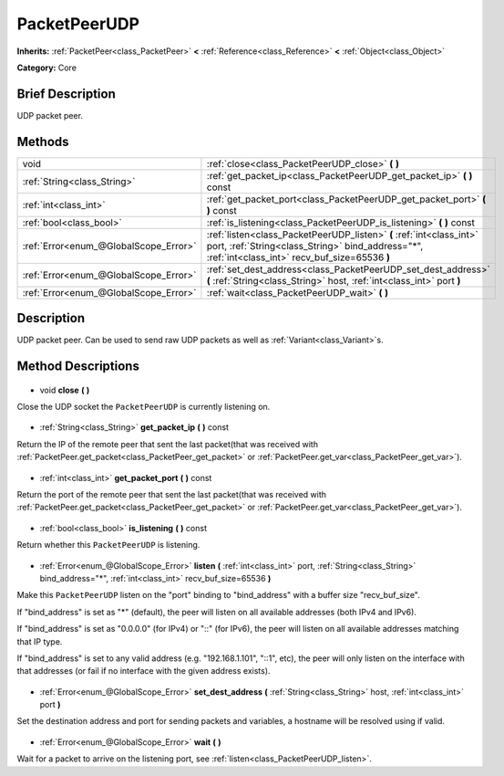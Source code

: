 .. Generated automatically by doc/tools/makerst.py in Godot's source tree.
.. DO NOT EDIT THIS FILE, but the PacketPeerUDP.xml source instead.
.. The source is found in doc/classes or modules/<name>/doc_classes.

.. _class_PacketPeerUDP:

PacketPeerUDP
=============

**Inherits:** :ref:`PacketPeer<class_PacketPeer>` **<** :ref:`Reference<class_Reference>` **<** :ref:`Object<class_Object>`

**Category:** Core

Brief Description
-----------------

UDP packet peer.

Methods
-------

+----------------------------------------+---------------------------------------------------------------------------------------------------------------------------------------------------------------------------+
| void                                   | :ref:`close<class_PacketPeerUDP_close>` **(** **)**                                                                                                                       |
+----------------------------------------+---------------------------------------------------------------------------------------------------------------------------------------------------------------------------+
| :ref:`String<class_String>`            | :ref:`get_packet_ip<class_PacketPeerUDP_get_packet_ip>` **(** **)** const                                                                                                 |
+----------------------------------------+---------------------------------------------------------------------------------------------------------------------------------------------------------------------------+
| :ref:`int<class_int>`                  | :ref:`get_packet_port<class_PacketPeerUDP_get_packet_port>` **(** **)** const                                                                                             |
+----------------------------------------+---------------------------------------------------------------------------------------------------------------------------------------------------------------------------+
| :ref:`bool<class_bool>`                | :ref:`is_listening<class_PacketPeerUDP_is_listening>` **(** **)** const                                                                                                   |
+----------------------------------------+---------------------------------------------------------------------------------------------------------------------------------------------------------------------------+
| :ref:`Error<enum_@GlobalScope_Error>`  | :ref:`listen<class_PacketPeerUDP_listen>` **(** :ref:`int<class_int>` port, :ref:`String<class_String>` bind_address="*", :ref:`int<class_int>` recv_buf_size=65536 **)** |
+----------------------------------------+---------------------------------------------------------------------------------------------------------------------------------------------------------------------------+
| :ref:`Error<enum_@GlobalScope_Error>`  | :ref:`set_dest_address<class_PacketPeerUDP_set_dest_address>` **(** :ref:`String<class_String>` host, :ref:`int<class_int>` port **)**                                    |
+----------------------------------------+---------------------------------------------------------------------------------------------------------------------------------------------------------------------------+
| :ref:`Error<enum_@GlobalScope_Error>`  | :ref:`wait<class_PacketPeerUDP_wait>` **(** **)**                                                                                                                         |
+----------------------------------------+---------------------------------------------------------------------------------------------------------------------------------------------------------------------------+

Description
-----------

UDP packet peer. Can be used to send raw UDP packets as well as :ref:`Variant<class_Variant>`\ s.

Method Descriptions
-------------------

  .. _class_PacketPeerUDP_close:

- void **close** **(** **)**

Close the UDP socket the ``PacketPeerUDP`` is currently listening on.

  .. _class_PacketPeerUDP_get_packet_ip:

- :ref:`String<class_String>` **get_packet_ip** **(** **)** const

Return the IP of the remote peer that sent the last packet(that was received with :ref:`PacketPeer.get_packet<class_PacketPeer_get_packet>` or :ref:`PacketPeer.get_var<class_PacketPeer_get_var>`).

  .. _class_PacketPeerUDP_get_packet_port:

- :ref:`int<class_int>` **get_packet_port** **(** **)** const

Return the port of the remote peer that sent the last packet(that was received with :ref:`PacketPeer.get_packet<class_PacketPeer_get_packet>` or :ref:`PacketPeer.get_var<class_PacketPeer_get_var>`).

  .. _class_PacketPeerUDP_is_listening:

- :ref:`bool<class_bool>` **is_listening** **(** **)** const

Return whether this ``PacketPeerUDP`` is listening.

  .. _class_PacketPeerUDP_listen:

- :ref:`Error<enum_@GlobalScope_Error>` **listen** **(** :ref:`int<class_int>` port, :ref:`String<class_String>` bind_address="*", :ref:`int<class_int>` recv_buf_size=65536 **)**

Make this ``PacketPeerUDP`` listen on the "port" binding to "bind_address" with a buffer size "recv_buf_size".

If "bind_address" is set as "\*" (default), the peer will listen on all available addresses (both IPv4 and IPv6).

If "bind_address" is set as "0.0.0.0" (for IPv4) or "::" (for IPv6), the peer will listen on all available addresses matching that IP type.

If "bind_address" is set to any valid address (e.g. "192.168.1.101", "::1", etc), the peer will only listen on the interface with that addresses (or fail if no interface with the given address exists).

  .. _class_PacketPeerUDP_set_dest_address:

- :ref:`Error<enum_@GlobalScope_Error>` **set_dest_address** **(** :ref:`String<class_String>` host, :ref:`int<class_int>` port **)**

Set the destination address and port for sending packets and variables, a hostname will be resolved using if valid.

  .. _class_PacketPeerUDP_wait:

- :ref:`Error<enum_@GlobalScope_Error>` **wait** **(** **)**

Wait for a packet to arrive on the listening port, see :ref:`listen<class_PacketPeerUDP_listen>`.

